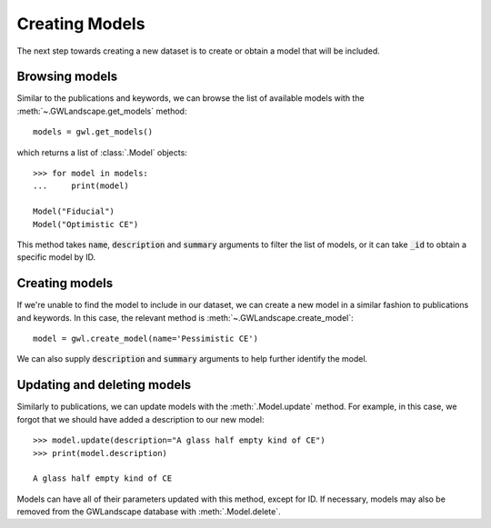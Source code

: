 Creating Models
===============

The next step towards creating a new dataset is to create or obtain a model that will be included.

Browsing models
---------------

Similar to the publications and keywords, we can browse the list of available models with the :meth:`~.GWLandscape.get_models` method:

::

    models = gwl.get_models()

which returns a list of :class:`.Model` objects:

::

    >>> for model in models:
    ...     print(model)

    Model("Fiducial")
    Model("Optimistic CE")

This method takes :code:`name`, :code:`description` and :code:`summary` arguments to filter the list of models, or it can take :code:`_id` to obtain a specific model by ID.

Creating models
---------------

If we're unable to find the model to include in our dataset, we can create a new model in a similar fashion to publications and keywords.
In this case, the relevant method is :meth:`~.GWLandscape.create_model`:

::

    model = gwl.create_model(name='Pessimistic CE')

We can also supply :code:`description` and :code:`summary` arguments to help further identify the model.

Updating and deleting models
----------------------------

Similarly to publications, we can update models with the :meth:`.Model.update` method.
For example, in this case, we forgot that we should have added a description to our new model:

::

    >>> model.update(description="A glass half empty kind of CE")
    >>> print(model.description)

    A glass half empty kind of CE

Models can have all of their parameters updated with this method, except for ID.
If necessary, models may also be removed from the GWLandscape database with :meth:`.Model.delete`.
